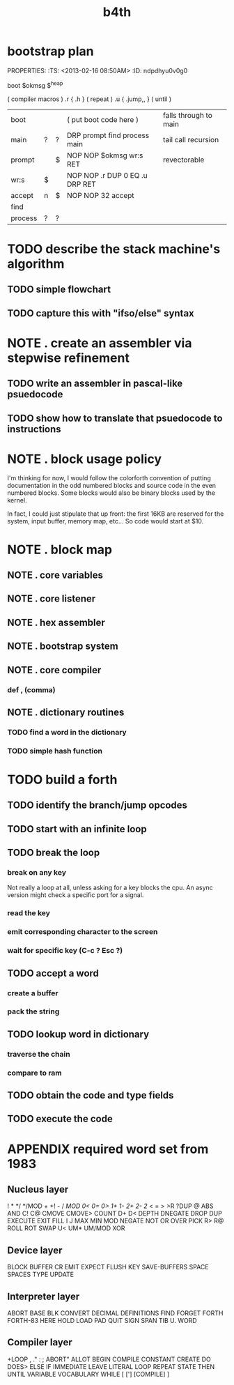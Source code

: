 #+title: b4th


* bootstrap plan
PROPERTIES:
:TS: <2013-02-16 08:50AM>
:ID: ndpdhyu0v0g0
:END:

boot $okmsg $^heap

( compiler macros )
.r { .h      } ( repeat )
.u { .jump,, } ( until )


| boot    |   |   | ( put boot code here )          | falls through to main |
| main    | ? | ? | DRP prompt find process main    | tail call recursion   |
| prompt  |   | $ | NOP NOP $okmsg wr:s RET         | revectorable          |
| wr:s    | $ |   | NOP NOP .r DUP 0 EQ .u DRP RET  |                       |
| accept  | n | $ | NOP NOP 32 accept               |                       |
| find    |   |   |                                 |                       |
| process | ? | ? |                                 |                       |

* TODO create a simple game in pascal. translate to assembly. (mastermind?)
:PROPERTIES:
:TS: <2013-02-16 07:23AM>
:ID: e6v3wwq0v0g0
:END:


* TODO describe the stack machine's algorithm
:PROPERTIES:
:TS: <2013-02-16 06:58AM>
:ID: 4v58esp0v0g0
:END:
** TODO simple flowchart
:PROPERTIES:
:TS: <2013-02-16 07:00AM>
:ID: yeg1ivp0v0g0
:END:
** TODO capture this with "ifso/else" syntax
:PROPERTIES:
:TS: <2013-02-16 07:00AM>
:ID: l8z7nvp0v0g0
:END:


* NOTE . create an assembler via stepwise refinement
:PROPERTIES:
:TS: <2013-02-16 07:21AM>
:ID: hikafuq0v0g0
:END:
** TODO write an assembler in pascal-like psuedocode
:PROPERTIES:
:TS: <2013-02-16 07:20AM>
:ID: mcgidsq0v0g0
:END:
** TODO show how to translate that psuedocode to instructions
:PROPERTIES:
:TS: <2013-02-16 07:20AM>
:ID: qcue5tq0v0g0
:END:


* NOTE . block usage policy
:PROPERTIES:
:TS: <2013-02-16 06:20AM>
:ID: w13c71o0v0g0
:END:
I'm thinking for now, I would follow the colorforth convention of putting documentation in the odd numbered blocks and source code in the even numbered blocks. Some blocks would also be binary blocks used by the kernel.

In fact, I could just stipulate that up front: the first 16KB are reserved for the system, input buffer, memory map, etc... So code would start at $10.

* NOTE . block map
:PROPERTIES:
:TS: <2013-02-16 06:22AM>
:ID: 1pdg34o0v0g0
:END:
** NOTE . core variables
:PROPERTIES:
:TS: <2013-02-16 06:30AM>
:ID: lvifqgo0v0g0
:END:
** NOTE . core listener
:PROPERTIES:
:TS: <2013-02-16 06:29AM>
:ID: 8g36sfo0v0g0
:END:
** NOTE . hex assembler
:PROPERTIES:
:TS: <2013-02-16 06:29AM>
:ID: ynhkffo0v0g0
:END:
** NOTE . bootstrap system
:PROPERTIES:
:TS: <2013-02-16 06:30AM>
:ID: p1uk8go0v0g0
:END:
** NOTE . core compiler
:PROPERTIES:
:TS: <2013-02-16 06:31AM>
:ID: 6c85sio0v0g0
:END:
*** def , (comma)
:PROPERTIES:
:TS: <2013-02-16 06:32AM>
:ID: po41oko0v0g0
:END:
** NOTE . dictionary routines
:PROPERTIES:
:TS: <2013-02-16 06:34AM>
:ID: yq3ifno0v0g0
:END:
*** TODO find a word in the dictionary
:PROPERTIES:
:TS: <2013-02-16 06:35AM>
:ID: 6aq4qoo0v0g0
:END:
*** TODO simple hash function
:PROPERTIES:
:TS: <2013-02-16 06:35AM>
:ID: bjuexoo0v0g0
:END:



* TODO build a forth
:PROPERTIES:
:TS: <2013-02-01 06:08AM>
:ID: jfm9ysy0b0g0
:END:
** TODO identify the branch/jump opcodes
:PROPERTIES:
:TS: <2013-02-01 06:11AM>
:ID: nvn67yy0b0g0
:END:
** TODO start with an infinite loop
:PROPERTIES:
:TS: <2013-02-01 06:11AM>
:ID: j4s11zy0b0g0
:END:
** TODO break the loop
:PROPERTIES:
:TS: <2013-02-01 06:12AM>
:ID: 1yr1dzy0b0g0
:END:
*** break on any key
:PROPERTIES:
:TS: <2013-02-01 06:18AM>
:ID: m1q4c9z0b0g0
:END:
Not really a loop at all, unless asking for a key blocks the cpu.
An async version might check a specific port for a signal.
*** read the key
:PROPERTIES:
:TS: <2013-02-01 06:16AM>
:ID: awbgp6z0b0g0
:END:
*** emit corresponding character to the screen
:PROPERTIES:
:TS: <2013-02-01 06:22AM>
:ID: mhk4sfz0b0g0
:END:
*** wait for specific key (C-c ? Esc ?)
:PROPERTIES:
:TS: <2013-02-01 06:16AM>
:ID: el4ie6z0b0g0
:END:

** TODO accept a word
:PROPERTIES:
:TS: <2013-02-01 06:12AM>
:ID: gh80d0z0b0g0
:END:
*** create a buffer
:PROPERTIES:
:TS: <2013-02-01 06:23AM>
:ID: 6b7ehhz0b0g0
:END:

*** pack the string
:PROPERTIES:
:TS: <2013-02-01 06:15AM>
:ID: jc6hl5z0b0g0
:END:

** TODO lookup word in dictionary
:PROPERTIES:
:TS: <2013-02-01 06:13AM>
:ID: atdl01z0b0g0
:END:
*** traverse the chain
:PROPERTIES:
:TS: <2013-02-01 06:14AM>
:ID: erccx3z0b0g0
:END:
*** compare to ram
:PROPERTIES:
:TS: <2013-02-01 06:15AM>
:ID: 107hd4z0b0g0
:END:

** TODO obtain the code and type fields
:PROPERTIES:
:TS: <2013-02-01 06:13AM>
:ID: f8scq1z0b0g0
:END:
** TODO execute the code
:PROPERTIES:
:TS: <2013-02-01 06:14AM>
:ID: i18jk3z0b0g0
:END:




* APPENDIX required word set from 1983
**  Nucleus layer

!  *  */  */MOD  +  +!  -  /  /MOD  0<  0=  0>  1+  1-  2+
2-  2/  <  =  >  >R  ?DUP  @  ABS  AND  C!  C@  CMOVE
CMOVE>  COUNT  D+  D<  DEPTH  DNEGATE  DROP  DUP  EXECUTE
EXIT  FILL  I  J  MAX  MIN  MOD  NEGATE  NOT  OR  OVER  PICK
R>  R@  ROLL  ROT  SWAP  U<  UM*  UM/MOD  XOR

** Device layer

BLOCK  BUFFER  CR  EMIT  EXPECT  FLUSH  KEY  SAVE-BUFFERS
SPACE  SPACES  TYPE  UPDATE

** Interpreter layer

#  #>  #S  #TIB  '  (  -TRAILING  .  .(  <#  >BODY  >IN
ABORT  BASE  BLK  CONVERT  DECIMAL  DEFINITIONS  FIND
FORGET  FORTH  FORTH-83  HERE  HOLD  LOAD  PAD  QUIT  SIGN
SPAN  TIB  U.  WORD

** Compiler layer

+LOOP  ,  ."  :  ;  ABORT"  ALLOT  BEGIN  COMPILE  CONSTANT
CREATE  DO  DOES>  ELSE  IF  IMMEDIATE  LEAVE  LITERAL  LOOP
REPEAT  STATE  THEN  UNTIL  VARIABLE  VOCABULARY  WHILE  [
[']  [COMPILE]  ]

